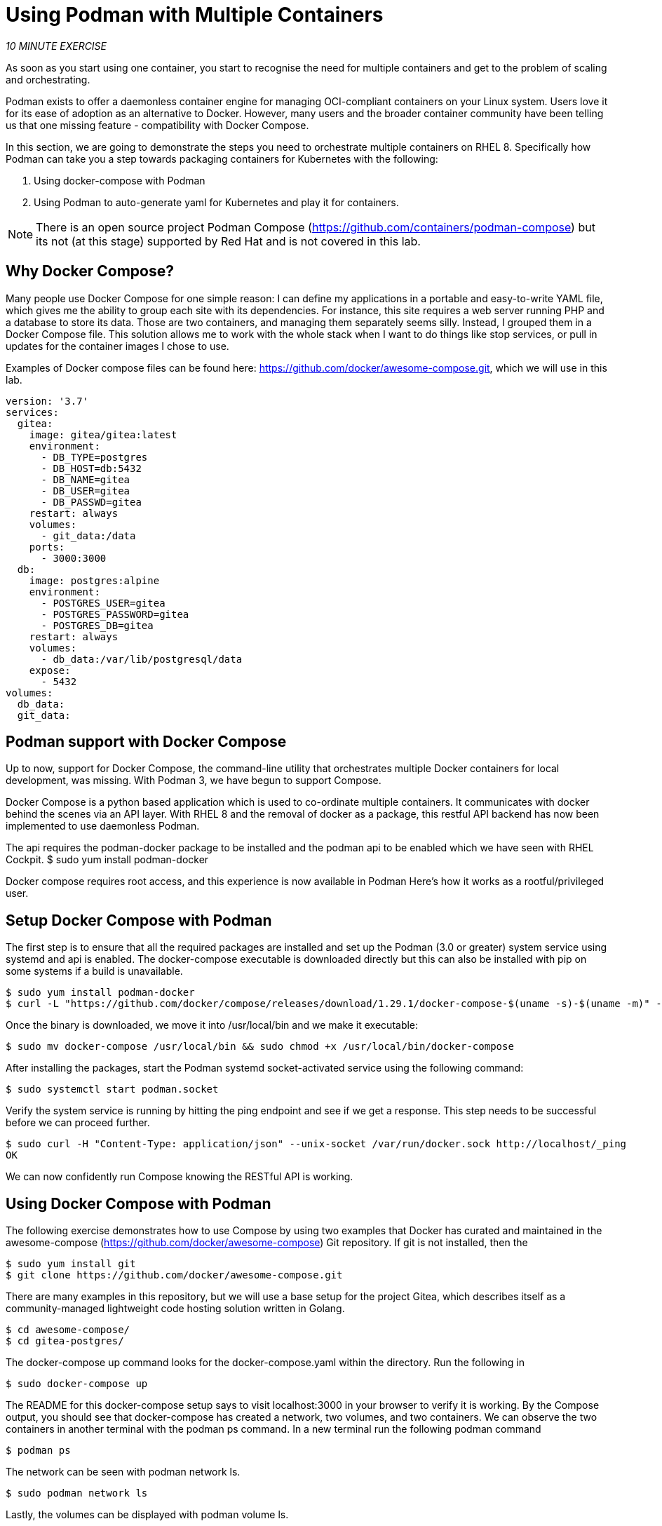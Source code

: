 :markup-in-source: verbatim,attributes,quotes
:USER_ID: %USER_ID%
:WORKSHOP_GIT_REPO: %WORKSHOP_GIT_REPO%
:WORKSHOP_GIT_REF: %WORKSHOP_GIT_REF%

= Using Podman with Multiple Containers
:navtitle: Using Podman with Multiple Containers

_10 MINUTE EXERCISE_

As soon as you start using one container, you start to recognise the need for multiple containers and get to the problem of scaling and orchestrating.

Podman exists to offer a daemonless container engine for managing OCI-compliant containers on your Linux system. Users love it for its ease of adoption as an alternative to Docker. However, many users and the broader container community have been telling us that one missing feature - compatibility with Docker Compose.

In this section, we are going to demonstrate the steps you need to orchestrate multiple containers on RHEL 8. Specifically how Podman can take you a step towards packaging containers for Kubernetes with the following:

. Using docker-compose with Podman
. Using Podman to auto-generate yaml for Kubernetes and play it for containers.

[NOTE]
====
There is an open source project Podman Compose (https://github.com/containers/podman-compose) but its not (at this stage) supported by Red Hat and is not covered in this lab.
====

== Why Docker Compose?
Many people use Docker Compose for one simple reason: I can define my applications in a portable and easy-to-write YAML file, which gives me the ability to group each site with its dependencies.
For instance, this site requires a web server running PHP and a database to store its data. Those are two containers, and managing them separately seems silly.
Instead, I grouped them in a Docker Compose file. This solution allows me to work with the whole stack when I want to do things like stop services, or pull in updates for the container images I chose to use.

Examples of Docker compose files can be found here: https://github.com/docker/awesome-compose.git, which we will use in this lab.
----
version: '3.7'
services:
  gitea:
    image: gitea/gitea:latest
    environment:
      - DB_TYPE=postgres
      - DB_HOST=db:5432
      - DB_NAME=gitea
      - DB_USER=gitea
      - DB_PASSWD=gitea
    restart: always
    volumes:
      - git_data:/data
    ports:
      - 3000:3000
  db:
    image: postgres:alpine
    environment:
      - POSTGRES_USER=gitea
      - POSTGRES_PASSWORD=gitea
      - POSTGRES_DB=gitea
    restart: always
    volumes:
      - db_data:/var/lib/postgresql/data
    expose:
      - 5432
volumes:
  db_data:
  git_data:
----

== Podman support with Docker Compose
Up to now, support for Docker Compose, the command-line utility that orchestrates multiple Docker containers for local development, was missing. With Podman 3, we have begun to support Compose.

Docker Compose is a python based application which is used to co-ordinate multiple containers. It communicates with docker behind the scenes via an API layer. With RHEL 8 and the removal of docker as a package,
this restful API backend has now been implemented to use daemonless Podman.

The api requires the podman-docker package to be installed and the podman api to be enabled which we have seen with RHEL Cockpit.
$ sudo yum install podman-docker

Docker compose requires root access, and this experience is now available in Podman Here's how it works as a rootful/privileged user.


== Setup Docker Compose with Podman

The first step is to ensure that all the required packages are installed and set up the Podman (3.0 or greater) system service using systemd and api is enabled. The docker-compose executable is downloaded directly but this can also be installed with pip on some systems if a build is unavailable.

----
$ sudo yum install podman-docker
$ curl -L "https://github.com/docker/compose/releases/download/1.29.1/docker-compose-$(uname -s)-$(uname -m)" -o docker-compose
----

Once the binary is downloaded, we move it into /usr/local/bin and we make it executable:
----
$ sudo mv docker-compose /usr/local/bin && sudo chmod +x /usr/local/bin/docker-compose
----

After installing the packages, start the Podman systemd socket-activated service using the following command:
----
$ sudo systemctl start podman.socket
----

Verify the system service is running by hitting the ping endpoint and see if we get a response. This step needs to be successful before we can proceed further.
----
$ sudo curl -H "Content-Type: application/json" --unix-socket /var/run/docker.sock http://localhost/_ping
OK
----
We can now confidently run Compose knowing the RESTful API is working.

== Using Docker Compose with Podman

The following exercise demonstrates how to use Compose by using two examples that Docker has curated and maintained
in the awesome-compose (https://github.com/docker/awesome-compose) Git repository. If git is not installed, then the
----
$ sudo yum install git
$ git clone https://github.com/docker/awesome-compose.git
----

There are many examples in this repository, but we will use a base setup for the project Gitea, which describes itself as a community-managed lightweight code hosting solution written in Golang.
----
$ cd awesome-compose/
$ cd gitea-postgres/
----

The docker-compose up command looks for the docker-compose.yaml within the directory. Run the following in
----
$ sudo docker-compose up
----

The README for this docker-compose setup says to visit localhost:3000 in your browser to verify it is working.
By the Compose output, you should see that docker-compose has created a network, two volumes, and two containers. We can observe the two containers in another terminal with the podman ps command.
In a new terminal run the following podman command
----
$ podman ps
----

The network can be seen with podman network ls.
----
$ sudo podman network ls
----

Lastly, the volumes can be displayed with podman volume ls.
----
$ sudo podman volume ls
----

To bring down the Docker Compose containers, we just need to interrupt docker-compose with a Ctrl+C.
----
^CGracefully stopping... (press Ctrl+C again to force)
Stopping gitea-postgres_gitea_1 ... done
Stopping gitea-postgres_db_1    ... done
$
----


== Using Podman to bridge to Kubernetes

In this exercise we will look out how Podman can provide a bridge to Kubernetes by generating or using kubernetes based yaml files rather than Docker compose yaml files.

Docker and how we have worked with Podman so far deals with containers. However Kubernetes lowest schedulable unit are pods which can contain one or more containers.

Podman pods are similiar to kubernetes pods in the sense that they can contain one or more containers at a time. With podman play command, you can import kubernetes pod definitions in yaml format.

Every podman pod includes an infra container by default. Its purpose is to hold the namespaces associated with the pod and allow podman to connect other containers to the pod. This also lets pods live, if the pod is not running any application containers.

With our previous docker compose file run docker-compose and find the container names which are running
----
$ sudo docker-compose up
$ podman ps
----

Now we have two containers running. Lets export the kuubernetes yaml associated, replace gitea-postgres_db_1 and gitea-postgres_gitea_1 with names
An example yaml file for Kubernetes looks like so.
----
apiVersion: apps/v1
kind: Deployment
metadata:
  name: nginx-deployment
  labels:
    app: nginx
spec:
  replicas: 3
  selector:
    matchLabels:
      app: nginx
  template:
    metadata:
      labels:
        app: nginx
    spec:
      containers:
      - name: nginx
        image: nginx:1.14.2
        ports:
        - containerPort: 80
----
----
$ sudo podman generate kube gitea-postgres_db_1 > gitea-postgres_db.yml
$ sudo podman generate kube gitea-postgres_gitea_1 > gitea-postgres_gitea.yml
----

Now stop the gitea process by stopping the docker compose or using podman stop on both containers.

So lets now run the gitea process as 2 pods rather than the docker compose file. First we will try it with Podman and then we can push this to an OpenShift cluster.

podman play kube will read in a structured file of Kubernetes YAML. It will then recreate the containers, pods or volumes described in the YAML.
----
$ sudo podman play kube gitea-postgres_db.yml
$ sudo podman play kube gitea-postgres_gitea.yml
----

We can list the pods using podman pod ls or podman pod list command:
----
$ sudo podman pod list
POD ID        NAME                      STATUS   CREATED         INFRA ID      # OF CONTAINERS
7e326ad010eb  gitea-postgresgitea1_pod  Running  18 seconds ago  50a1cdd0d632  2
b495ee55557d  gitea-postgresdb1_pod     Running  50 seconds ago  da3da3833410  2
----

Verify the service is running by looking at your local browser at localhost:3000.

There are many more options associated with these commands.

== Running in OpenShift


== Wrap up
The Red Hat engineers have taken a step towards suupport of Docker compose with Podman. It has been a Minumum Viable Product (MVP) approach which brings the same experience (running as root). This is an area that will continue to develop given some of the Podman fundamentals such as not running as priveleged is not yet 100%. However it should enable the ability for organisations to move their Docker compose setups to Podman and embrace Kubernetes standards.

One known caveat is that Podman has not and will not implement the Swarm function. Therefore, if your Docker Compose instance uses Swarm, it will not work with Podman.
With the 3.0 release, Podman can now work nicely with Docker Compose to orchestrate containers, which is a huge step toward daemonless container management on Linux.

[TIP]
====
If you try something that works with Docker and doesnt work with non-root Podman, first try root with Podman.
====

[NOTE]
====
For an in depth discussion, this video provides a good discussion to understand the hows and whys of supporting docker-compose with Podman. The Level Up Hour (E29): Docker Compose with Podman v3  - https://www.youtube.com/watch?v=hyOXwzvLXOM

For reference in our exercise here today, this blog ihttps://www.redhat.com/sysadmin/podman-play-kube?extIdCarryOver=true&intcmp=7013a0000026NKWAA2&sc_cid=7013a000002w5dgAAA
====